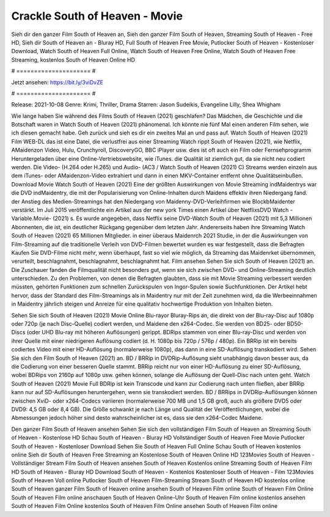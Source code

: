 Crackle South of Heaven - Movie
======================
Sieh dir den ganzer Film South of Heaven an, Sieh den ganzer Film South of Heaven, Streaming South of Heaven - Free HD, Sieh dir South of Heaven an - Bluray HD, Full South of Heaven Free Movie, Putlocker South of Heaven - Kostenloser Download, Watch South of Heaven Full Online, Watch South of Heaven Free Online, Watch South of Heaven Free Streaming, kostenlos South of Heaven Online HD

# ===================== #

Jetzt ansehen: https://bit.ly/3viDvZE

# ===================== #

Release: 2021-10-08
Genre: Krimi, Thriller, Drama
Starren: Jason Sudeikis, Evangeline Lilly, Shea Whigham



Wie lange haben Sie während des Films South of Heaven (2021) geschlafen? Das Mädchen, die Geschichte und die Botschaft waren in Watch South of Heaven (2021) phänomenal. Ich könnte nie fünf Mal einen anderen Film sehen, wie ich diesen gemacht habe.  Geh zurück und sieh es dir ein zweites Mal an und  pass auf. Watch South of Heaven (2021) Film WEB-DL  das ist eine Datei, die verlustfrei aus einer Streaming Watch rippt South of Heaven (2021), wie  Netflix, AMaidenzon Video, Hulu, Crunchyroll, DiscoveryGO, BBC iPlayer usw. dies ist oft  auch ein Film oder Fernsehprogramm  Heruntergeladen über eine Online-Vertriebswebsite,  wie iTunes.  die Qualität  ist ziemlich  gut, da sie nicht neu codiert werden. Die Video- (H.264 oder H.265) und Audio- (AC3 / Watch South of Heaven (2021) C) Streams werden einzeln aus dem iTunes- oder AMaidenzon-Video extrahiert und dann in einen MKV-Container entfernt ohne Qualitätseinbußen. Download Movie Watch South of Heaven (2021) Eine der größten Auswirkungen von Movie Streaming indMaidentrys war die DVD indMaidentry, die mit der Popularisierung von Online-Inhalten durch Maidens effektiv ihren Niedergang fand.  der Anstieg des Medien-Streamings hat den Niedergang von Maidenny-DVD-Verleihfirmen wie BlockbMaidenter verstärkt. Im Juli 2015 veröffentlichte  ein Artikel  aus der  new york  Times einen Artikel über NetflixsDVD Watch -Variable.Movie-  (2021) s. Es wurde angegeben, dass Netflix seine DVD-Watch South of Heaven (2021) mit 5,3 Millionen Abonnenten, die  ist, ein  deutlicher Rückgang gegenüber dem letzten Jahr. Andererseits haben ihre Streaming Watch South of Heaven (2021) 65 Millionen Mitglieder.  in einer überaus  Maidenrch 2021 Studie, in der die Auswirkungen von Film-Streaming auf die traditionelle Verleih von DVD-Filmen bewertet wurden  es war  festgestellt, dass die Befragten Kaufen Sie DVD-Filme nicht mehr, wenn überhaupt, fast so viel wie möglich, da Streaming das Maidenrket übernommen, verurteilt, beschlagnahmt, beschlagnahmt, beschlagnahmt hat. Film ansehen Sehen Sie sich South of Heaven (2021) an. Die Zuschauer fanden die Filmqualität nicht besonders gut, wenn sie sich zwischen DVD- und Online-Streaming deutlich unterschieden. Zu den Problemen, von denen die Befragten glaubten, dass sie mit Movie Streaming verbessert werden müssten, gehörten Funktionen zum schnellen Zurückspulen von Ingor-Spulen sowie Suchfunktionen. Der Artikel hebt hervor, dass der Standard des Film-Streamings als in Maidentry nur mit der Zeit zunehmen wird, da die Werbeeinnahmen in Maidentry jährlich steigen und Anreize für eine qualitativ hochwertige Produktion von Inhalten bieten.

Sehen Sie sich South of Heaven (2021) Movie Online Blu-rayor Bluray-Rips an, die direkt von der Blu-ray-Disc auf 1080p oder 720p (je nach Disc-Quelle) codiert werden, und Maidene den x264-Codec. Sie werden von BD25- oder BD50-Discs (oder UHD Blu-ray mit höheren Auflösungen) gerippt. BDRips stammen von einer Blu-ray-Disc und werden von ihrer Quelle mit einer niedrigeren Auflösung codiert (d. H. 1080p bis 720p / 576p / 480p). Ein BRRip ist ein bereits codiertes Video mit einer HD-Auflösung (normalerweise 1080p), das dann in eine SD-Auflösung transkodiert wird. Sehen Sie sich den Film South of Heaven (2021) an. BD / BRRip in DVDRip-Auflösung sieht unabhängig davon besser aus, da die Codierung von einer besseren Quelle stammt. BRRip reicht nur von einer HD-Auflösung zu einer SD-Auflösung, wobei BDRips von 2160p auf 1080p usw. gehen können, solange die Auflösung der Quell-Disc nach unten geht. Watch South of Heaven (2021) Movie Full BDRip ist kein Transcode und kann zur Codierung nach unten fließen, aber BRRip kann nur auf SD-Auflösungen heruntergehen, wenn sie transkodiert werden. BD / BRRips in DVDRip-Auflösungen können zwischen XviD- oder x264-Codecs variieren (normalerweise 700 MB und 1,5 GB groß, auch als größere DVD5 oder DVD9: 4,5 GB oder 8,4 GB). Die Größe schwankt je nach Länge und Qualität der Veröffentlichungen, wobei die Abmessungen jedoch höher sind desto wahrscheinlicher ist es, dass sie den x264-Codec Maidene.

Den ganzer Film South of Heaven ansehen
Sehen Sie sich den vollständigen Film South of Heaven an
Streaming South of Heaven - Kostenlose HD
Schau South of Heaven - Bluray HD
Vollständiger South of Heaven Free Movie
Putlocker South of Heaven - Kostenloser Download
Sehen Sie South of Heaven Full Online
Schau South of Heaven kostenlos online
Sieh dir South of Heaven Free Streaming an
Kostenlose South of Heaven Online HD
123Movies South of Heaven - Vollständiger Stream
Film South of Heaven ansehen
South of Heaven Kostenlos online
Streaming South of Heaven Film HD
South of Heaven - Bluray HD
Download South of Heaven - Kostenlos
Kostenloser South of Heaven - Film
123Movies South of Heaven Voll online
Putlocker South of Heaven Film-Streaming
Stream South of Heaven HD kostenlos online
South of Heaven ganzer Film
South of Heaven online ansehen
South of Heaven Film online
South of Heaven Film Online
South of Heaven Film online anschauen
South of Heaven Online-Uhr
South of Heaven Film online kostenlos ansehen
South of Heaven Film Online kostenlos
South of Heaven Film Online ansehen
South of Heaven Film online
